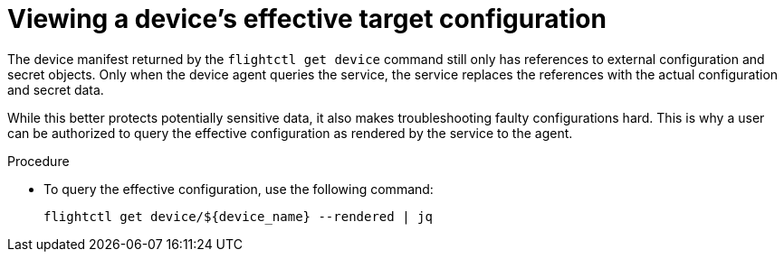 :_mod-docs-content-type: PROCEDURE

[id="edge-manager-view-device-config"]

= Viewing a device's effective target configuration

[role="_abstract"]

The device manifest returned by the `flightctl get device` command still only has references to external configuration and secret objects.
Only when the device agent queries the service, the service replaces the references with the actual configuration and secret data. 

While this better protects potentially sensitive data, it also makes troubleshooting faulty configurations hard. 
This is why a user can be authorized to query the effective configuration as rendered by the service to the agent.

.Procedure

* To query the effective configuration, use the following command:
+
[literal, options="nowrap" subs="+attributes"]
----
flightctl get device/${device_name} --rendered | jq
----
